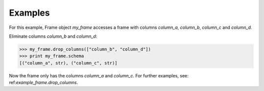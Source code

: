 Examples
--------
For this example, Frame object *my_frame* accesses a frame with
columns *column_a*, *column_b*, *column_c* and *column_d*.

.. only:: html

    .. code::

        >>> print my_frame.schema
        [("column_a", str), ("column_b", numpy.int32), ("column_c", str), ("column_d", numpy.int32)]

.. only:: latex

    .. code::

        >>> print my_frame.schema
        [("column_a", str), ("column_b", numpy.int32), ("column_c", str),
        ("column_d", numpy.int32)]

Eliminate columns *column_b* and *column_d*:

.. code::

    >>> my_frame.drop_columns(["column_b", "column_d"])
    >>> print my_frame.schema
    [("column_a", str), ("column_c", str)]


Now the frame only has the columns *column_a* and *column_c*.
For further examples, see: ref:`example_frame.drop_columns`.


